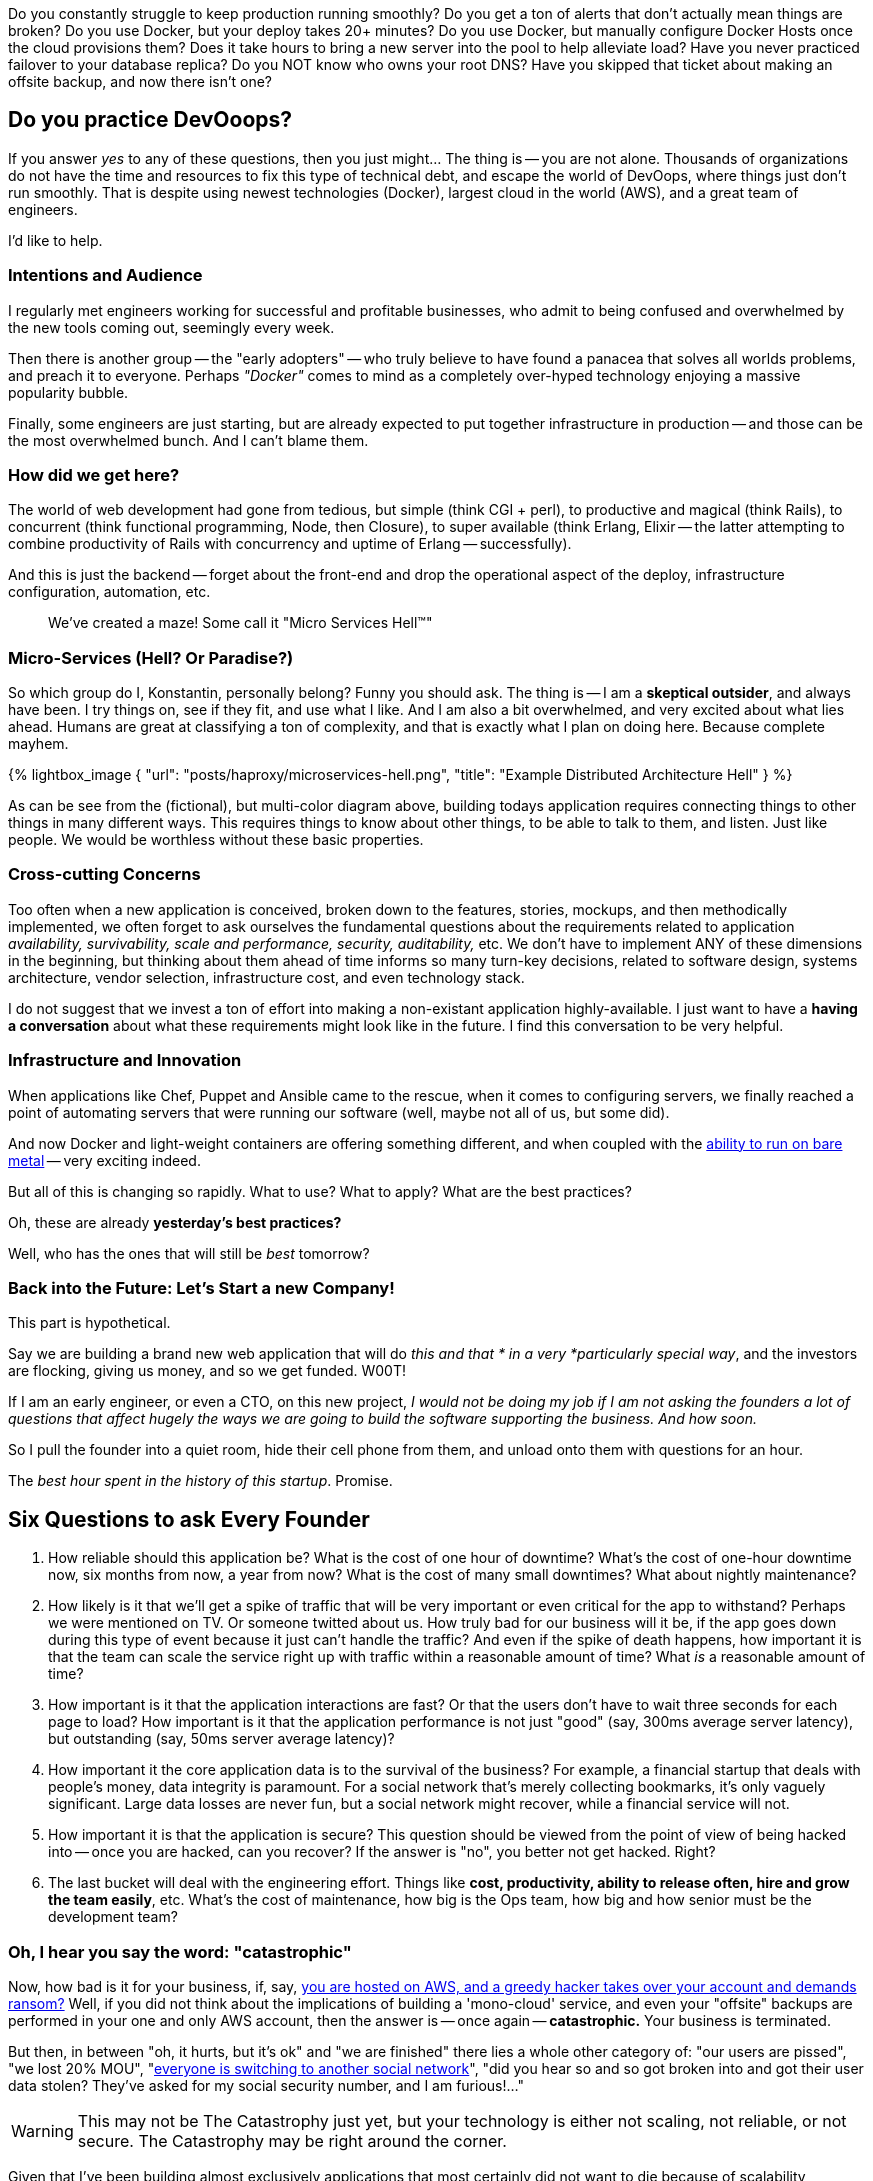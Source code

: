:page-title: "Building Scalable Performant And Cheap Distributed Applications Part 1"
:page-liquid:
:page-author_id: 1
:page-categories: ["devops"]
:page-comments: true
:date: 2016-05-06 00:00:00 +08:00
:page-excerpt: With this post, I'd like to start a series of *DevOps*-related conversations about building distributed applications (read: common web-apps). Folks running enterprise application use different technologies and are hosted across a range of cloud providers, and yet are often faced with very similar problems.
:page-layout: post
:page-post_image: /assets/images/posts/haproxy/haproxy-router.png
:page-tags: ["sre", "resilience", "scalability", "uptime"]
:page-asciidoc_toc: true

Do you constantly struggle to keep production running smoothly? Do you get a ton of alerts that don't actually mean things are broken? Do you use Docker, but your deploy takes 20+ minutes? Do you use Docker, but manually configure Docker Hosts once the cloud provisions them? Does it take hours to bring a new server into the pool to help alleviate load? Have you never practiced failover to your database replica? Do you NOT know who owns your root DNS? Have you skipped that ticket about making an offsite backup, and now there isn't one?

== Do you practice DevOoops?

If you answer _yes_ to any of these questions, then you just might... The thing is -- you are not alone. Thousands of organizations do not have the time and resources to fix this type of technical debt, and escape the world of DevOops, where things just don't run smoothly. That is despite using newest technologies (Docker), largest cloud in the world (AWS), and a great team of engineers.

I'd like to help.

=== Intentions and Audience

I regularly met engineers working for successful and profitable businesses, who admit to being confused and overwhelmed by the new tools coming out, seemingly every week.

Then there is another group -- the "early adopters" -- who truly believe to have found a panacea that solves all worlds problems, and preach it to everyone. Perhaps _"Docker"_ comes to mind as a completely over-hyped technology enjoying a massive popularity bubble.

Finally, some engineers are just starting, but are already expected to put together infrastructure in production -- and those can be the most overwhelmed bunch. And I can't blame them.

=== How did we get here?

The world of web development had gone from tedious, but simple (think CGI + perl), to productive and magical (think Rails), to concurrent (think functional programming, Node, then Closure), to super available (think Erlang, Elixir -- the latter attempting to combine productivity of Rails with concurrency and uptime of Erlang -- successfully).

And this is just the backend -- forget about the front-end and drop the operational aspect of the deploy, infrastructure configuration, automation, etc.

> We've created a maze! Some call it "Micro Services Hell™"

=== Micro-Services (Hell? Or Paradise?)

So which group do I, Konstantin, personally belong? Funny you should ask. The thing is -- I am a *skeptical outsider*, and always have been. I try things on, see if they fit, and use what I like. And I am also a bit overwhelmed, and very excited about what lies ahead. Humans are great at classifying a ton of complexity, and that is exactly what I plan on doing here. Because complete mayhem.

{% lightbox_image { "url": "posts/haproxy/microservices-hell.png", "title": "Example Distributed Architecture Hell" } %}

As can be see from the (fictional), but multi-color diagram above, building todays application requires connecting things to other things in many different ways. This requires things to know about other things, to be able to talk to them, and listen. Just like people. We would be worthless without these basic properties.

=== Cross-cutting Concerns

Too often when a new application is conceived, broken down to the features, stories, mockups, and then methodically implemented, we often forget to ask ourselves the fundamental questions about the requirements related to application _availability, survivability, scale and performance, security, auditability,_ etc. We don't have to implement ANY of these dimensions in the beginning, but thinking about them ahead of time informs so many turn-key decisions, related to software design, systems architecture, vendor selection, infrastructure cost, and even technology stack.

I do not suggest that we invest a ton of effort into making a non-existant application highly-available. I just want to have a *having a conversation* about what these requirements might look like in the future. I find this conversation to be very helpful.

=== Infrastructure and Innovation

When applications like Chef, Puppet and Ansible came to the rescue, when it comes to configuring servers, we finally reached a point of automating servers that were running our software (well, maybe not all of us, but some did).

And now Docker and light-weight containers are offering something different, and when coupled with the https://www.joyent.com/blog/how-to-dockerize-a-complete-application[ability to run on bare metal] -- very exciting indeed.

But all of this is changing so rapidly. What to use? What to apply? What are the best practices?

Oh, these are already *yesterday's best practices?*

Well, who has the ones that will still be _best_ tomorrow?

=== Back into the Future: Let's Start a new Company!

This part is hypothetical.

Say we are building a brand new web application that will do _this and that * in a very *particularly special way_, and the investors are flocking, giving us money, and so we get funded.  W00T!

If I am an early engineer, or even a CTO, on this new project, _I would not be doing my job if I am not asking the founders a lot of questions that affect hugely the ways we are going to build the software supporting the business. And how soon._

So I pull the founder into a quiet room, hide their cell phone from them, and unload onto them with questions for an hour.

The _best hour spent in the history of this startup_. Promise.

== Six Questions to ask Every Founder

. How reliable should this application be? What is the cost of one hour of downtime? What's the cost of one-hour downtime now, six months from now, a year from now? What is the cost of many small downtimes?  What about nightly maintenance?

. How likely is it that we'll get a spike of traffic that will be very important or even critical for the app to withstand? Perhaps we were mentioned on TV.  Or someone twitted about us. How truly bad for our business will it be, if the app goes down during this type of event because it just can't handle the traffic? And even if the spike of death happens, how important it is that the team can scale the service right up with traffic within a reasonable amount of time?  What _is_ a reasonable amount of time?

. How important is it that the application interactions are fast? Or that the users don't have to wait three seconds for each page to load? How important is it that the application performance is not just "good" (say, 300ms average server latency), but outstanding (say, 50ms server average latency)?

. How important it the core application data is to the survival of the business? For example, a financial startup that deals with people's money, data integrity is paramount.  For a social network that's merely collecting bookmarks, it's only vaguely significant. Large data losses are never fun, but a social network might recover, while a financial service will not.

. How important it is that the application is secure? This question should be viewed from the point of view of being hacked into -- once you are hacked, can you recover? If the answer is "no", you better not get hacked. Right?

. The last bucket will deal with the engineering effort. Things like *cost,  productivity, ability to release often, hire and grow the team easily*, etc. What's the cost of maintenance, how big is the Ops team, how big and how senior must be the development team?

=== Oh, I hear you say the word: "*catastrophic*"

Now, how bad is it for your business, if, say, https://threatpost.com/hacker-puts-hosting-service-code-spaces-out-of-business/106761/[you are hosted on AWS, and a greedy hacker takes over your account and demands ransom?] Well, if you did not think about the implications of building a 'mono-cloud' service, and even your "offsite" backups are performed in your one and only AWS account, then the answer is -- once again -- *catastrophic.*  Your business is terminated.

But then, in between "oh, it hurts, but it's ok" and "we are finished" there lies a whole other category of: "our users are pissed", "we lost 20% MOU", "https://www.technologyreview.com/s/511846/an-autopsy-of-a-dead-social-network/[everyone is switching to another social network]", "did you hear so and so got broken into and got their user data stolen? They've asked for my social security number, and I am furious!..."

[WARNING]
This may not be The Catastrophy just yet, but your technology is either not scaling, not reliable, or not secure. The Catastrophy may be right around the corner.

Given that I've been building almost exclusively applications that most certainly did not want to die because of scalability, reliability or security concerns, I've applied the same patterns over and over again, and results speak for themselves. I don't like bragging, and I wouldn't say this -- but for those of you still skeptical -- https://rubyconf.eventer.com/rubyconf-australia-2015-1223/devops-without-the-ops-a-fallacy-a-dream-or-both-by-konstantin-gredeskoul-1724[I refer you to the uptime and scalability numbers mentioned in this presentation].

Which brings me to the conclusion of this blog post.

== Six Critical Tenets of Modern Apps

The topics and scenarios above, distill down to the following principles the apply to the vast majority of applications built today.

____
As a simple exercise, feel free to write down -- for your company, or application -- how important, on a scale from 0 (not important), to 10 (critical/catastrophic if happens), are the following:
____

. *High Availability*. Solutions to this are comprised of fault tolerance, multi-datacenter architecture, offsite backups, redundancy at every level, replicas, hosting/cloud vendor-independence, monitoring and a team on call.
. *Scalability*.  Scalability is the ability to handle a massive concurrent load, perhaps hundreds of thousands of actively logged in users interacting with the system; that might spike to (say) 1M or more. It is also the ability to dynamically raise and lower application resources to match the demand and save on hosting.
. *Performance.* What's the average application latency (the time it takes the servers to respond to a user request -- like a page load)? What's the 99% and 95% percentile? This is all application performance. Good performance helps scalability tremendously but does not warrant scalability in of itself. Well-performing applications simply need a lot fewer resources to scale, and are both the pleasure to use by your customers, and cheap to scale up. So performance truly does matter.
. *Data Integrity.*  This is about not losing your data. Accidentally. Or maliciously. Usually, some data can be OK to lose. While another set of data is the lifeblood of your business. What if a trustworthy employee, thinking that they are connected to a development database, accidentally drops a critical table, and only then realizes that they did that on production? Can you recover from this user error?
. *Security.* This one is a no-brainer. The bigger the payoff for the hackers (or disgruntled employees) the more you want to focus on securing your digital assets, inventions, etc.  Not only preventing them from being copied and stolen but from being erased altogether. Always have at least the last day's backup of your database securely downloaded somewhere into an undisclosed location and encrypted with a passphrase.
. *Productivity*. How quickly do we need to move? How unproven is the idea? Is it better to be down often, but move with a super-sonic speed, or be slower, but more reliable?

These types of trade-offs I would like to discuss in the next installment of the DevOops Series.
//
//== Coming Up Next
//
//In the next blog post, I will discuss specific solutions to:
//
//* _High Availability_
// ** _Fault tolerance_
//  *** Redundancy
//  *** Recovery
//  *** Replication
//* _Scalability_
// ** How to scale transparently to more traffic
// ** And scale down as needed
//* _Service Discovery_
// ** How does the app know where is everyone?
//* _Monitoring and Alerting_
// ** How to put your entire dev team on call
// ** How to alerts on what's important
//* How to do this all at a fraction of a cost that it used to be just a few years ago...
//* How to stay vendor independent and why would you want to.
//
//Thanks for reading!
